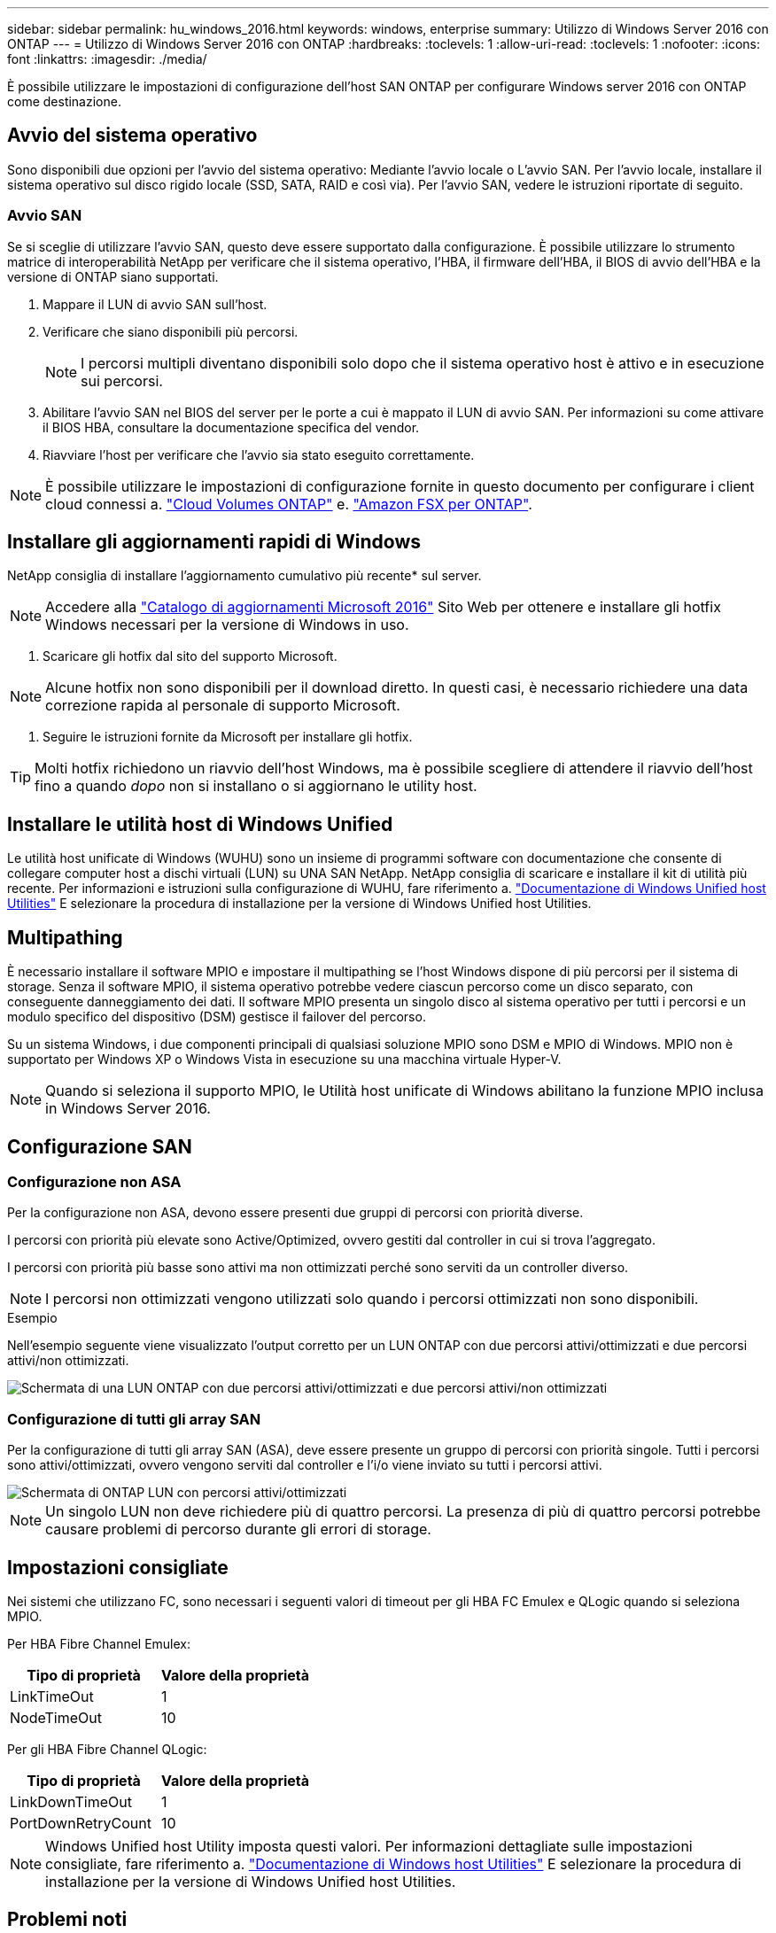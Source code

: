 ---
sidebar: sidebar 
permalink: hu_windows_2016.html 
keywords: windows, enterprise 
summary: Utilizzo di Windows Server 2016 con ONTAP 
---
= Utilizzo di Windows Server 2016 con ONTAP
:hardbreaks:
:toclevels: 1
:allow-uri-read: 
:toclevels: 1
:nofooter: 
:icons: font
:linkattrs: 
:imagesdir: ./media/


[role="lead"]
È possibile utilizzare le impostazioni di configurazione dell'host SAN ONTAP per configurare Windows server 2016 con ONTAP come destinazione.



== Avvio del sistema operativo

Sono disponibili due opzioni per l'avvio del sistema operativo: Mediante l'avvio locale o L'avvio SAN. Per l'avvio locale, installare il sistema operativo sul disco rigido locale (SSD, SATA, RAID e così via). Per l'avvio SAN, vedere le istruzioni riportate di seguito.



=== Avvio SAN

Se si sceglie di utilizzare l'avvio SAN, questo deve essere supportato dalla configurazione. È possibile utilizzare lo strumento matrice di interoperabilità NetApp per verificare che il sistema operativo, l'HBA, il firmware dell'HBA, il BIOS di avvio dell'HBA e la versione di ONTAP siano supportati.

. Mappare il LUN di avvio SAN sull'host.
. Verificare che siano disponibili più percorsi.
+

NOTE: I percorsi multipli diventano disponibili solo dopo che il sistema operativo host è attivo e in esecuzione sui percorsi.

. Abilitare l'avvio SAN nel BIOS del server per le porte a cui è mappato il LUN di avvio SAN. Per informazioni su come attivare il BIOS HBA, consultare la documentazione specifica del vendor.
. Riavviare l'host per verificare che l'avvio sia stato eseguito correttamente.



NOTE: È possibile utilizzare le impostazioni di configurazione fornite in questo documento per configurare i client cloud connessi a. link:https://docs.netapp.com/us-en/cloud-manager-cloud-volumes-ontap/index.html["Cloud Volumes ONTAP"^] e. link:https://docs.netapp.com/us-en/cloud-manager-fsx-ontap/index.html["Amazon FSX per ONTAP"^].



== Installare gli aggiornamenti rapidi di Windows

NetApp consiglia di installare l'aggiornamento cumulativo più recente* sul server.


NOTE: Accedere alla link:https://www.catalog.update.microsoft.com/Search.aspx?q=Update+Windows+Server+2016["Catalogo di aggiornamenti Microsoft 2016"^] Sito Web per ottenere e installare gli hotfix Windows necessari per la versione di Windows in uso.

. Scaricare gli hotfix dal sito del supporto Microsoft.



NOTE: Alcune hotfix non sono disponibili per il download diretto. In questi casi, è necessario richiedere una data correzione rapida al personale di supporto Microsoft.

. Seguire le istruzioni fornite da Microsoft per installare gli hotfix.



TIP: Molti hotfix richiedono un riavvio dell'host Windows, ma è possibile scegliere di attendere il riavvio dell'host fino a quando _dopo_ non si installano o si aggiornano le utility host.



== Installare le utilità host di Windows Unified

Le utilità host unificate di Windows (WUHU) sono un insieme di programmi software con documentazione che consente di collegare computer host a dischi virtuali (LUN) su UNA SAN NetApp. NetApp consiglia di scaricare e installare il kit di utilità più recente. Per informazioni e istruzioni sulla configurazione di WUHU, fare riferimento a. link:https://docs.netapp.com/us-en/ontap-sanhost/hu_wuhu_71_rn.html["Documentazione di Windows Unified host Utilities"] E selezionare la procedura di installazione per la versione di Windows Unified host Utilities.



== Multipathing

È necessario installare il software MPIO e impostare il multipathing se l'host Windows dispone di più percorsi per il sistema di storage. Senza il software MPIO, il sistema operativo potrebbe vedere ciascun percorso come un disco separato, con conseguente danneggiamento dei dati. Il software MPIO presenta un singolo disco al sistema operativo per tutti i percorsi e un modulo specifico del dispositivo (DSM) gestisce il failover del percorso.

Su un sistema Windows, i due componenti principali di qualsiasi soluzione MPIO sono DSM e MPIO di Windows. MPIO non è supportato per Windows XP o Windows Vista in esecuzione su una macchina virtuale Hyper-V.


NOTE: Quando si seleziona il supporto MPIO, le Utilità host unificate di Windows abilitano la funzione MPIO inclusa in Windows Server 2016.



== Configurazione SAN



=== Configurazione non ASA

Per la configurazione non ASA, devono essere presenti due gruppi di percorsi con priorità diverse.

I percorsi con priorità più elevate sono Active/Optimized, ovvero gestiti dal controller in cui si trova l'aggregato.

I percorsi con priorità più basse sono attivi ma non ottimizzati perché sono serviti da un controller diverso.


NOTE: I percorsi non ottimizzati vengono utilizzati solo quando i percorsi ottimizzati non sono disponibili.

.Esempio
Nell'esempio seguente viene visualizzato l'output corretto per un LUN ONTAP con due percorsi attivi/ottimizzati e due percorsi attivi/non ottimizzati.

image::nonasa.png[Schermata di una LUN ONTAP con due percorsi attivi/ottimizzati e due percorsi attivi/non ottimizzati]



=== Configurazione di tutti gli array SAN

Per la configurazione di tutti gli array SAN (ASA), deve essere presente un gruppo di percorsi con priorità singole. Tutti i percorsi sono attivi/ottimizzati, ovvero vengono serviti dal controller e l'i/o viene inviato su tutti i percorsi attivi.

image::asa.png[Schermata di ONTAP LUN con percorsi attivi/ottimizzati]


NOTE: Un singolo LUN non deve richiedere più di quattro percorsi. La presenza di più di quattro percorsi potrebbe causare problemi di percorso durante gli errori di storage.



== Impostazioni consigliate

Nei sistemi che utilizzano FC, sono necessari i seguenti valori di timeout per gli HBA FC Emulex e QLogic quando si seleziona MPIO.

Per HBA Fibre Channel Emulex:

[cols="2*"]
|===
| Tipo di proprietà | Valore della proprietà 


| LinkTimeOut | 1 


| NodeTimeOut | 10 
|===
Per gli HBA Fibre Channel QLogic:

[cols="2*"]
|===
| Tipo di proprietà | Valore della proprietà 


| LinkDownTimeOut | 1 


| PortDownRetryCount | 10 
|===

NOTE: Windows Unified host Utility imposta questi valori. Per informazioni dettagliate sulle impostazioni consigliate, fare riferimento a. link:https://docs.netapp.com/us-en/ontap-sanhost/hu_wuhu_71_rn.html["Documentazione di Windows host Utilities"] E selezionare la procedura di installazione per la versione di Windows Unified host Utilities.



== Problemi noti

Non esistono problemi noti per Windows Server 2016 con ONTAP.
